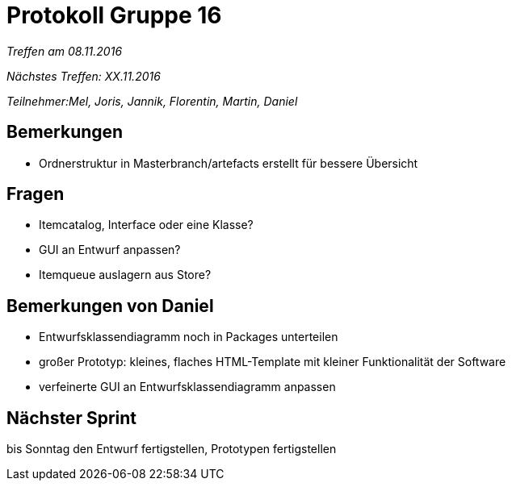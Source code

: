 = Protokoll Gruppe 16

__Treffen am 08.11.2016__

__Nächstes Treffen: XX.11.2016__

__Teilnehmer:Mel, Joris, Jannik, Florentin, Martin, Daniel__

== Bemerkungen

* Ordnerstruktur in Masterbranch/artefacts erstellt für bessere Übersicht



== Fragen

* Itemcatalog, Interface oder eine Klasse?

* GUI an Entwurf anpassen?

* Itemqueue auslagern aus Store?

== Bemerkungen von Daniel

* Entwurfsklassendiagramm noch in Packages unterteilen

* großer Prototyp: kleines, flaches HTML-Template mit kleiner Funktionalität der Software

* verfeinerte GUI an Entwurfsklassendiagramm anpassen


== Nächster Sprint

bis Sonntag den Entwurf fertigstellen, Prototypen fertigstellen

